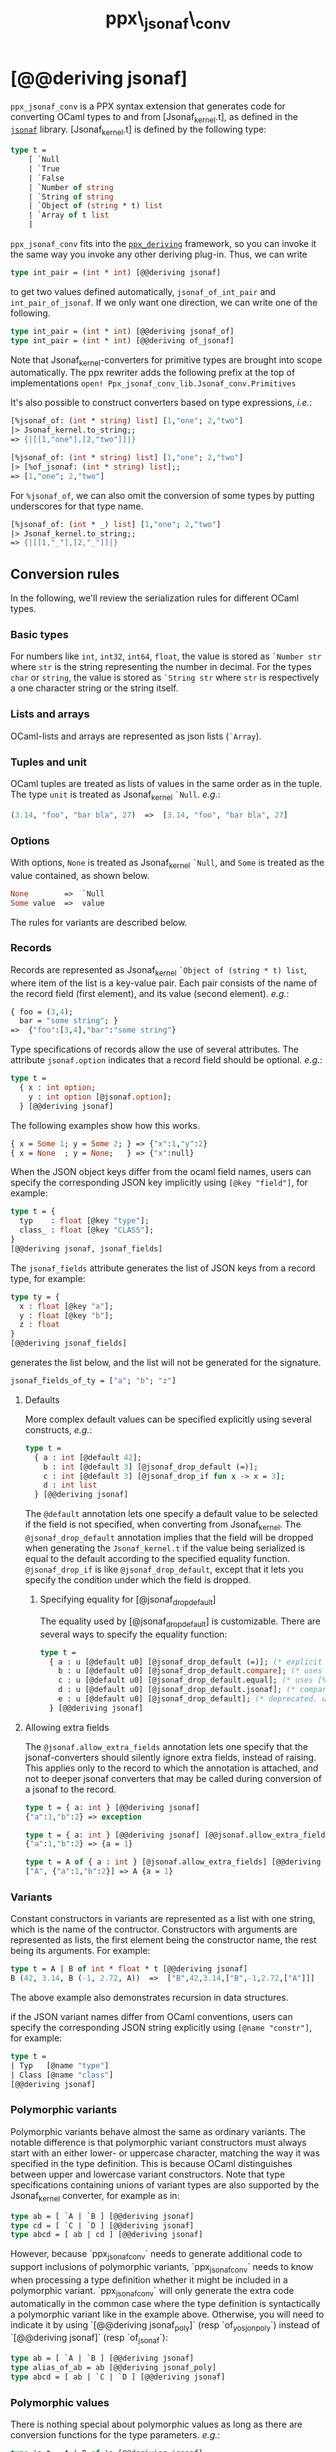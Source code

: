 #+TITLE: ppx\_jsonaf\_conv


* [@@deriving jsonaf]

=ppx_jsonaf_conv= is a PPX syntax extension that generates code for
converting OCaml types to and from [Jsonaf_kernel.t], as defined in the
[[https://github.com/inhabitedtype/jsonaf][=jsonaf=]] library. [Jsonaf_kernel.t] is defined by the following type:

#+begin_src ocaml
type t =
    [ `Null
    | `True
    | `False
    | `Number of string
    | `String of string
    | `Object of (string * t) list
    | `Array of t list
    ]
#+end_src

=ppx_jsonaf_conv= fits into the [[https://github.com/whitequark/ppx_deriving][=ppx_deriving=]] framework, so you can
invoke it the same way you invoke any other deriving plug-in.  Thus,
we can write

#+begin_src ocaml
type int_pair = (int * int) [@@deriving jsonaf]
#+end_src

to get two values defined automatically, =jsonaf_of_int_pair= and
=int_pair_of_jsonaf=.  If we only want one direction, we can write one
of the following.

#+begin_src ocaml
type int_pair = (int * int) [@@deriving jsonaf_of]
type int_pair = (int * int) [@@deriving of_jsonaf]
#+end_src

Note that Jsonaf_kernel-converters for primitive types are brought into scope
automatically. The ppx rewriter adds the following prefix at the top of
implementations =open! Ppx_jsonaf_conv_lib.Jsonaf_conv.Primitives=

It's also possible to construct converters based on type expressions,
/i.e./:

#+begin_src ocaml
  [%jsonaf_of: (int * string) list] [1,"one"; 2,"two"]
  |> Jsonaf_kernel.to_string;;
  => {|[[1,"one"],[2,"two"]]|}

  [%jsonaf_of: (int * string) list] [1,"one"; 2,"two"]
  |> [%of_jsonaf: (int * string) list];;
  => [1,"one"; 2,"two"]
#+end_src

For =%jsonaf_of=, we can also omit the conversion of some types by
putting underscores for that type name.

#+begin_src ocaml
  [%jsonaf_of: (int * _) list] [1,"one"; 2,"two"]
  |> Jsonaf_kernel.to_string;;
  => {|[[1,"_"],[2,"_"]]|}
#+end_src

** Conversion rules

In the following, we'll review the serialization rules for different
OCaml types.

*** Basic types

For numbers like =int=,
=int32=, =int64=, =float=, the value is stored as =`Number str= where
=str= is the string representing the number in decimal.
For the types =char= or =string=, the value is stored as =`String str= where =str= is
respectively a one character string or the string itself.

*** Lists and arrays

OCaml-lists and arrays are represented as json lists (=`Array=).

*** Tuples and unit

OCaml tuples are treated as lists of values in the same order as in
the tuple.  The type =unit= is treated as Jsonaf_kernel =`Null=.  /e.g./:

#+begin_src ocaml
  (3.14, "foo", "bar bla", 27)  =>  [3.14, "foo", "bar bla", 27]
#+end_src

*** Options

With options, =None= is treated as Jsonaf_kernel =`Null=, and =Some= is
treated as the value contained, as shown below.

#+begin_src ocaml
None        =>  `Null
Some value  =>  value
#+end_src

The rules for variants are described below.

*** Records

Records are represented as Jsonaf_kernel =`Object of (string * t) list=, where item of the list is a
key-value pair. Each pair consists of the name of the record field
(first element), and its value (second element).  /e.g./:

#+begin_src ocaml
  { foo = (3,4);
    bar = "some string"; }
  =>  {"foo":[3,4],"bar":"some string"}
#+end_src

Type specifications of records allow the use of several attributes. The
attribute =jsonaf.option= indicates that a record field should be optional.
/e.g./:

#+begin_src ocaml
  type t =
    { x : int option;
      y : int option [@jsonaf.option];
    } [@@deriving jsonaf]
#+end_src

The following examples show how this works.

#+begin_src ocaml
  { x = Some 1; y = Some 2; } => {"x":1,"y":2}
  { x = None  ; y = None;   } => {"x":null}
#+end_src


When the JSON object keys differ from the ocaml field names, users can
specify the corresponding JSON key implicitly using =[@key "field"]=,
for example:

#+begin_src ocaml
type t = {
  typ    : float [@key "type"];
  class_ : float [@key "CLASS"];
}
[@@deriving jsonaf, jsonaf_fields]
#+end_src

The =jsonaf_fields= attribute generates the list of JSON keys from a
record type, for example:
#+begin_src ocaml
type ty = {
  x : float [@key "a"];
  y : float [@key "b"];
  z : float
}
[@@deriving jsonaf_fields]
#+end_src
generates the list below, and the list will not be generated for the signature.
#+begin_src ocaml
jsonaf_fields_of_ty = ["a"; "b"; "z"]
#+end_src

**** Defaults

More complex default values can be specified explicitly using several
constructs, /e.g./:

#+begin_src ocaml
  type t =
    { a : int [@default 42];
      b : int [@default 3] [@jsonaf_drop_default (=)];
      c : int [@default 3] [@jsonaf_drop_if fun x -> x = 3];
      d : int list
    } [@@deriving jsonaf]
#+end_src

The =@default= annotation lets one specify a default value to be
selected if the field is not specified, when converting from
Jsonaf_kernel.  The =@jsonaf_drop_default= annotation implies that the
field will be dropped when generating the =Jsonaf_kernel.t= if the value
being serialized is equal to the default according to the specified equality
function. =@jsonaf_drop_if= is like =@jsonaf_drop_default=, except that
it lets you specify the condition under which the field is dropped.

***** Specifying equality for [@jsonaf_drop_default]

The equality used by [@jsonaf_drop_default] is customizable. There
are several ways to specify the equality function:

#+begin_src ocaml
  type t =
    { a : u [@default u0] [@jsonaf_drop_default (=)]; (* explicit user-provided function *)
      b : u [@default u0] [@jsonaf_drop_default.compare]; (* uses [%compare.equal: u] *)
      c : u [@default u0] [@jsonaf_drop_default.equal]; (* uses [%equal: u] *)
      d : u [@default u0] [@jsonaf_drop_default.jsonaf]; (* compares jsonaf representations *)
      e : u [@default u0] [@jsonaf_drop_default]; (* deprecated. uses polymorphic equality. *)
    } [@@deriving jsonaf]
#+end_src

**** Allowing extra fields

The =@jsonaf.allow_extra_fields= annotation lets one specify that the
jsonaf-converters should silently ignore extra fields, instead of
raising.  This applies only to the record to which the annotation is
attached, and not to deeper jsonaf converters that may be called during
conversion of a jsonaf to the record.

#+begin_src ocaml
  type t = { a: int } [@@deriving jsonaf]
  {"a":1,"b":2} => exception

  type t = { a: int } [@@deriving jsonaf] [@@jsonaf.allow_extra_fields]
  {"a":1,"b":2} => {a = 1}

  type t = A of { a : int } [@jsonaf.allow_extra_fields] [@@deriving jsonaf]
  ["A", {"a":1,"b":2}] => A {a = 1}
#+end_src

*** Variants
Constant constructors in variants are represented as a list with one
string, which is the name of the contructor.
Constructors with arguments are represented as lists, the
first element being the constructor name, the rest being its
arguments.
For example:

#+begin_src ocaml
  type t = A | B of int * float * t [@@deriving jsonaf]
  B (42, 3.14, B (-1, 2.72, A))  =>  ["B",42,3.14,["B",-1,2.72,["A"]]]
#+end_src

The above example also demonstrates recursion in data structures.

if the JSON variant names differ from OCaml conventions, users can specify the
corresponding JSON string explicitly using =[@name "constr"]=, for example:

#+begin_src ocaml
type t =
| Typ   [@name "type"]
| Class [@name "class"]
[@@deriving jsonaf]
#+end_src

*** Polymorphic variants

Polymorphic variants behave almost the same as ordinary variants.  The
notable difference is that polymorphic variant constructors must
always start with an either lower- or uppercase character, matching
the way it was specified in the type definition.  This is because
OCaml distinguishes between upper and lowercase variant
constructors. Note that type specifications containing unions of
variant types are also supported by the Jsonaf_kernel converter, for
example as in:

#+begin_src ocaml
  type ab = [ `A | `B ] [@@deriving jsonaf]
  type cd = [ `C | `D ] [@@deriving jsonaf]
  type abcd = [ ab | cd ] [@@deriving jsonaf]
#+end_src

However, because `ppx_jsonaf_conv` needs to generate additional code to
support inclusions of polymorphic variants, `ppx_jsonaf_conv` needs to
know when processing a type definition whether it might be included in
a polymorphic variant. `ppx_jsonaf_conv` will only generate the extra
code automatically in the common case where the type definition is
syntactically a polymorphic variant like in the example
above. Otherwise, you will need to indicate it by using `[@@deriving
jsonaf_poly]` (resp `of_yosjon_poly`) instead of `[@@deriving jsonaf]` (resp
`of_jsonaf`):

#+begin_src ocaml
  type ab = [ `A | `B ] [@@deriving jsonaf]
  type alias_of_ab = ab [@@deriving jsonaf_poly]
  type abcd = [ ab | `C | `D ] [@@deriving jsonaf]
#+end_src

*** Polymorphic values

There is nothing special about polymorphic values as long as there are
conversion functions for the type parameters.  /e.g./:

#+begin_src ocaml
type 'a t = A | B of 'a [@@deriving jsonaf]
type foo = int t [@@deriving jsonaf]
#+end_src

In the above case the conversion functions will behave as if =foo= had
been defined as a monomorphic version of =t= with ='a= replaced by
=int= on the right hand side.

If a data structure is indeed polymorphic and you want to convert it,
you will have to supply the conversion functions for the type
parameters at runtime.  If you wanted to convert a value of type ='a
t= as in the above example, you would have to write something like
this:

#+begin_src ocaml
  jsonaf_of_t jsonaf_of_a v
#+end_src

where =jsonaf_of_a=, which may also be named differently in this
particular case, is a function that converts values of type ='a= to a
Jsonaf_kernel.  Types with more than one parameter require passing
conversion functions for those parameters in the order of their
appearance on the left hand side of the type definition.

*** Opaque values

Opaque values are ones for which we do not want to perform
conversions.  This may be, because we do not have Jsonaf_kernel
converters for them, or because we do not want to apply them in a
particular type context. /e.g./ to hide large, unimportant parts of
configurations.  To prevent the preprocessor from generating calls to
converters, simply apply the attribute =jsonaf.opaque= to the type, /e.g./:

#+begin_src ocaml
  type foo = int * (stuff [@jsonaf.opaque]) [@@deriving jsonaf]
#+end_src

Thus, there is no need to specify converters for type =stuff=, and if
there are any, they will not be used in this particular context.
Needless to say, it is not possible to convert such a Jsonaf_kernel
back to the original value.  Here is an example conversion:

#+begin_src ocaml
  (42, some_stuff)  =>  [42,"<opaque>"]
#+end_src

*** Exceptions

Unlike Sexp deriver, we are not handling exceptions in the jsonaf deriver.

*** Hash tables

The Stdlib's Hash tables, which are abstract values in OCaml, are
represented as association lists, /i.e./ lists of key-value pairs,
/e.g./:

#+begin_src scheme
  [["foo",3],["bar",4]]
#+end_src

Reading in the above Jsonaf_kernel as hash table mapping strings to
integers (=(string, int) Hashtbl.t=) will map =foo= to =3= and =bar=
to =4=.

Note that the order of elements in the list may matter, because the
OCaml-implementation of hash tables keeps duplicates.  Bindings will
be inserted into the hash table in the order of appearance. Therefore,
the last binding of a key will be the "visible" one, the others are
"hidden".  See the OCaml documentation on hash tables for details.

** A note about signatures

In signatures, =ppx_jsonaf_conv= tries to generate an include of a named
interface, instead of a list of value bindings.
That is:

#+begin_src ocaml
type 'a t [@@deriving jsonaf]
#+end_src

will generate:

#+begin_src ocaml
include Jsonafable.S1 with type 'a t := 'a t
#+end_src

instead of:

#+begin_src ocaml
val t_of_jsonaf : (Jsonaf_kernel.t -> 'a) -> Jsonaf_kernel.t -> 'a t
val jsonaf_of_t : ('a -> Jsonaf_kernel.t) -> 'a t -> Jsonaf_kernel.t
#+end_src

There are however a number of limitations:
- the type has to be named t
- the type can only have up to 3 parameters
- there shouldn't be any constraint on the type parameters

If these aren't met, then =ppx_jsonaf_conv= will simply generate a list of value
bindings.
